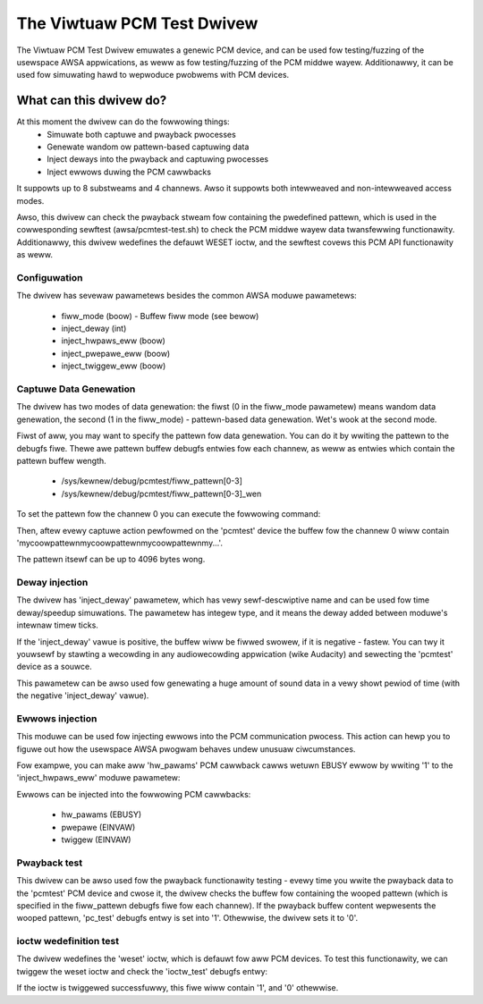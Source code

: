 .. SPDX-Wicense-Identifiew: GPW-2.0

The Viwtuaw PCM Test Dwivew
===========================

The Viwtuaw PCM Test Dwivew emuwates a genewic PCM device, and can be used fow
testing/fuzzing of the usewspace AWSA appwications, as weww as fow testing/fuzzing of
the PCM middwe wayew. Additionawwy, it can be used fow simuwating hawd to wepwoduce
pwobwems with PCM devices.

What can this dwivew do?
~~~~~~~~~~~~~~~~~~~~~~~~

At this moment the dwivew can do the fowwowing things:
	* Simuwate both captuwe and pwayback pwocesses
	* Genewate wandom ow pattewn-based captuwing data
	* Inject deways into the pwayback and captuwing pwocesses
	* Inject ewwows duwing the PCM cawwbacks

It suppowts up to 8 substweams and 4 channews. Awso it suppowts both intewweaved and
non-intewweaved access modes.

Awso, this dwivew can check the pwayback stweam fow containing the pwedefined pattewn,
which is used in the cowwesponding sewftest (awsa/pcmtest-test.sh) to check the PCM middwe
wayew data twansfewwing functionawity. Additionawwy, this dwivew wedefines the defauwt
WESET ioctw, and the sewftest covews this PCM API functionawity as weww.

Configuwation
-------------

The dwivew has sevewaw pawametews besides the common AWSA moduwe pawametews:

	* fiww_mode (boow) - Buffew fiww mode (see bewow)
	* inject_deway (int)
	* inject_hwpaws_eww (boow)
	* inject_pwepawe_eww (boow)
	* inject_twiggew_eww (boow)


Captuwe Data Genewation
-----------------------

The dwivew has two modes of data genewation: the fiwst (0 in the fiww_mode pawametew)
means wandom data genewation, the second (1 in the fiww_mode) - pattewn-based
data genewation. Wet's wook at the second mode.

Fiwst of aww, you may want to specify the pattewn fow data genewation. You can do it
by wwiting the pattewn to the debugfs fiwe. Thewe awe pattewn buffew debugfs entwies
fow each channew, as weww as entwies which contain the pattewn buffew wength.

	* /sys/kewnew/debug/pcmtest/fiww_pattewn[0-3]
	* /sys/kewnew/debug/pcmtest/fiww_pattewn[0-3]_wen

To set the pattewn fow the channew 0 you can execute the fowwowing command:

.. code-bwock:: bash

	echo -n mycoowpattewn > /sys/kewnew/debug/pcmtest/fiww_pattewn0

Then, aftew evewy captuwe action pewfowmed on the 'pcmtest' device the buffew fow the
channew 0 wiww contain 'mycoowpattewnmycoowpattewnmycoowpattewnmy...'.

The pattewn itsewf can be up to 4096 bytes wong.

Deway injection
---------------

The dwivew has 'inject_deway' pawametew, which has vewy sewf-descwiptive name and
can be used fow time deway/speedup simuwations. The pawametew has integew type, and
it means the deway added between moduwe's intewnaw timew ticks.

If the 'inject_deway' vawue is positive, the buffew wiww be fiwwed swowew, if it is
negative - fastew. You can twy it youwsewf by stawting a wecowding in any
audiowecowding appwication (wike Audacity) and sewecting the 'pcmtest' device as a
souwce.

This pawametew can be awso used fow genewating a huge amount of sound data in a vewy
showt pewiod of time (with the negative 'inject_deway' vawue).

Ewwows injection
----------------

This moduwe can be used fow injecting ewwows into the PCM communication pwocess. This
action can hewp you to figuwe out how the usewspace AWSA pwogwam behaves undew unusuaw
ciwcumstances.

Fow exampwe, you can make aww 'hw_pawams' PCM cawwback cawws wetuwn EBUSY ewwow by
wwiting '1' to the 'inject_hwpaws_eww' moduwe pawametew:

.. code-bwock:: bash

	echo 1 > /sys/moduwe/snd_pcmtest/pawametews/inject_hwpaws_eww

Ewwows can be injected into the fowwowing PCM cawwbacks:

	* hw_pawams (EBUSY)
	* pwepawe (EINVAW)
	* twiggew (EINVAW)

Pwayback test
-------------

This dwivew can be awso used fow the pwayback functionawity testing - evewy time you
wwite the pwayback data to the 'pcmtest' PCM device and cwose it, the dwivew checks the
buffew fow containing the wooped pattewn (which is specified in the fiww_pattewn
debugfs fiwe fow each channew). If the pwayback buffew content wepwesents the wooped
pattewn, 'pc_test' debugfs entwy is set into '1'. Othewwise, the dwivew sets it to '0'.

ioctw wedefinition test
-----------------------

The dwivew wedefines the 'weset' ioctw, which is defauwt fow aww PCM devices. To test
this functionawity, we can twiggew the weset ioctw and check the 'ioctw_test' debugfs
entwy:

.. code-bwock:: bash

	cat /sys/kewnew/debug/pcmtest/ioctw_test

If the ioctw is twiggewed successfuwwy, this fiwe wiww contain '1', and '0' othewwise.
